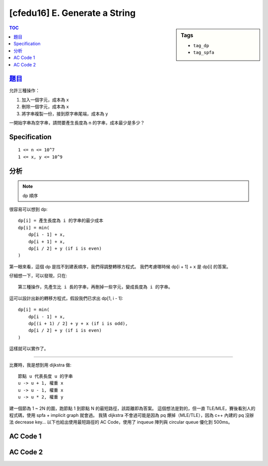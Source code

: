 ###################################################
[cfedu16] E. Generate a String
###################################################

.. sidebar:: Tags

    - ``tag_dp``
    - ``tag_spfa``

.. contents:: TOC
    :depth: 2


******************************************************
`題目 <http://codeforces.com/contest/710/problem/E>`_
******************************************************

允許三種操作：

1. 加入一個字元，成本為 x
2. 刪除一個字元，成本為 x
3. 將字串複製一份，接到原字串尾端，成本為 y

一開始字串為空字串，請問要產生長度為 n 的字串，成本最少是多少？

************************
Specification
************************

::

    1 <= n <= 10^7
    1 <= x, y <= 10^9

************************
分析
************************

.. note:: dp 順序

很容易可以想到 dp::

    dp[i] = 產生長度為 i 的字串的最少成本
    dp[i] = min(
        dp[i - 1] + x,
        dp[i + 1] + x,
        dp[i / 2] + y (if i is even)
    )

第一眼來看，這個 dp 是找不到建表順序，我們得調整轉移方程式。
我們考慮哪時候 dp[i + 1] + x 是 dp[i] 的答案。

仔細想一下，可以發現，只在::

    第三種操作，先產生比 i 長的字串，再刪掉一些字元，變成長度為 i 的字串。

這可以設計出新的轉移方程式，假設我們已求出 dp[1, i - 1]::

    dp[i] = min(
        dp[i - 1] + x,
        dp[(i + 1) / 2] + y + x (if i is odd),
        dp[i / 2] + y (if i is even)
    )

這樣就可以實作了。

----------------------------------

比賽時，我是想到用 dijkstra 做::

    節點 u 代表長度 u 的字串
    u -> u + 1, 權重 x
    u -> u - 1, 權重 x
    u -> u * 2, 權重 y

建一個節為 1 ~ 2N 的圖，跑節點 1 到節點 N 的最短路徑，該距離即為答案。
這個想法是對的，但一直 TLE/MLE，賽後看別人的程式碼，使用 spfa + implicit graph 就會過。
我猜 dijkstra 不會過可能是因為 pq 爆掉（MLE/TLE），因為 c++ 內建的 pq 沒辦法 decrease key…
以下也給出使用最短路徑的 AC Code，使用了 inqueue 陣列與 circular queue 優化到 500ms。

************************
AC Code 1
************************

.. code-block:: cpp
    :linenos:

    #include <bits/stdc++.h>
    using namespace std;

    typedef long long ll;
    const int MAX_N = 1e7;
    const ll INF = 1e18;

    int N; ll x, y;
    ll dp[MAX_N + 1];

    int main() {
        cin >> N >> x >> y;

        fill(dp + 1, dp + N + 1, INF);

        dp[1] = x;
        for (int i = 2; i <= N; i++) {
            dp[i] = min(dp[i], dp[i - 1] + x);
            if (i & 1)
                dp[i] = min(dp[i], dp[(i + 1) / 2] + y + x);
            else
                dp[i] = min(dp[i], dp[i / 2] + y);
        }

        cout << dp[N] << endl;

        return 0;
    }

************************
AC Code 2
************************

.. code-block:: cpp
    :linenos:

    #include <bits/stdc++.h>
    using namespace std;

    const int MAX_N = 1e7;
    int N; ll x, y;

    ll d[MAX_N * 2 + 1];
    bitset<MAX_N * 2 + 1> inq;

    int q[MAX_N * 2], qs = -1, qt = 0;
    inline void enqueue(int i) {
        q[qt++] = i;
        if (qt >= MAX_N * 2)
            qt = 0;
    }
    inline void dequeue() {
        qs++;
        if (qs >= MAX_N * 2)
            qs = 0;
    }
    inline int qfront() {
        return q[qs];
    }

    void spfa() {
        fill(d + 1, d + N * 2 + 1, ll(1e18));

        d[1] = x;
        inq[1] = true;
        enqueue(1);

        while (qs != qt) {
            int u = qfront(); dequeue();
            inq[u] = false;

            if (u < 2 * N && d[u + 1] > d[u] + x) {
                d[u + 1] = d[u] + x;
                if (!inq[u + 1]) {
                    inq[u + 1] = true;
                    enqueue(u + 1);
                }
            }
            if (u > 1 && d[u - 1] > d[u] + x) {
                d[u - 1] = d[u] + x;
                if (!inq[u - 1]) {
                    inq[u - 1] = true;
                    enqueue(u - 1);
                }
            }
            if (u * x < y) continue;
            if (u < N && d[u * 2] > d[u] + y) {
                d[u * 2] = d[u] + y;
                if (!inq[u * 2]) {
                    inq[u * 2] = true;
                    enqueue(u * 2);
                }
            }
        }
    }

    int main() {
        scanf("%d %lld %lld", &N, &x, &y);
        spfa();
        printf("%lld\n", d[N]);

        return 0;
    }
